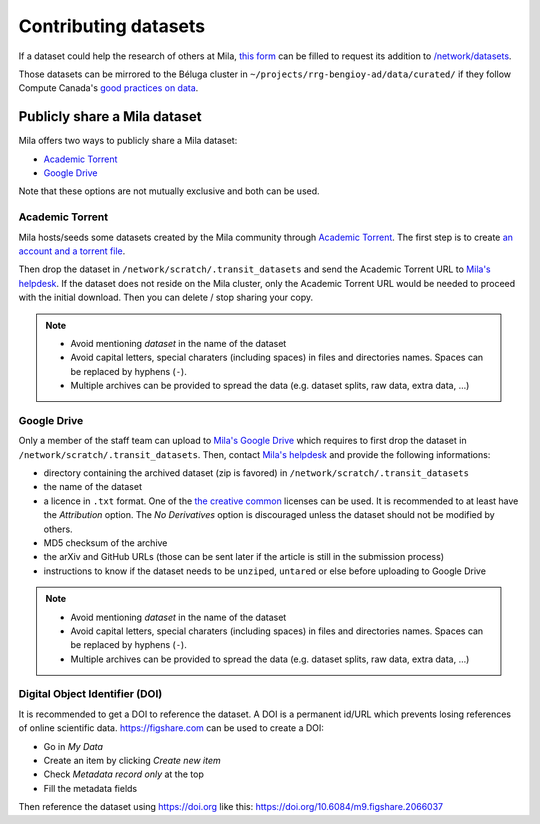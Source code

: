 Contributing datasets
=====================


If a dataset could help the research of others at Mila, `this form
<https://forms.gle/vDVwD2rZBmYHENgZA>`_ can be filled to request its addition
to `/network/datasets <Information.html#storage>`_.

Those datasets can be mirrored to the Béluga cluster in
``~/projects/rrg-bengioy-ad/data/curated/`` if they follow Compute Canada's
`good practices on data
<https://docs.computecanada.ca/wiki/AI_and_Machine_Learning#Managing_your_datasets>`_.


Publicly share a Mila dataset
-----------------------------

Mila offers two ways to publicly share a Mila dataset:

* `Academic Torrent <https://academictorrents.com>`_
* `Google Drive
  <https://drive.google.com/drive/folders/1peJ6VF9wQ-LeETgcdGxu1e4fo28JbtUt>`_

Note that these options are not mutually exclusive and both can be used.


Academic Torrent
^^^^^^^^^^^^^^^^

Mila hosts/seeds some datasets created by the Mila community through `Academic
Torrent <https://academictorrents.com>`_. The first step is to create `an
account and a torrent file <https://academictorrents.com/upload.php>`_.

Then drop the dataset in ``/network/scratch/.transit_datasets`` and send the
Academic Torrent URL to `Mila's helpdesk <https://it-support.mila.quebec>`_. If
the dataset does not reside on the Mila cluster, only the Academic Torrent URL
would be needed to proceed with the initial download. Then you can delete /
stop sharing your copy.

.. note::
   * Avoid mentioning *dataset* in the name of the dataset
   * Avoid capital letters, special charaters (including spaces) in files and
     directories names. Spaces can be replaced by hyphens (``-``).
   * Multiple archives can be provided to spread the data (e.g. dataset splits,
     raw data, extra data, ...)


Google Drive
^^^^^^^^^^^^

Only a member of the staff team can upload to `Mila's Google Drive
<https://drive.google.com/drive/folders/1peJ6VF9wQ-LeETgcdGxu1e4fo28JbtUt>`_
which requires to first drop the dataset in
``/network/scratch/.transit_datasets``. Then, contact `Mila's helpdesk
<https://it-support.mila.quebec>`_ and provide the following informations:

* directory containing the archived dataset (zip is favored) in
  ``/network/scratch/.transit_datasets``
* the name of the dataset
* a licence in ``.txt`` format. One of the `the creative common
  <https://creativecommons.org/about/cclicenses/>`_ licenses can be used. It is
  recommended to at least have the *Attribution* option. The *No Derivatives*
  option is discouraged unless the dataset should not be modified by others.
* MD5 checksum of the archive
* the arXiv and GitHub URLs (those can be sent later if the article is still in
  the submission process)
* instructions to know if the dataset needs to be ``unzip``\ed, ``untar``\ed or
  else before uploading to Google Drive

.. note::
   * Avoid mentioning *dataset* in the name of the dataset
   * Avoid capital letters, special charaters (including spaces) in files and
     directories names. Spaces can be replaced by hyphens (``-``).
   * Multiple archives can be provided to spread the data (e.g. dataset splits,
     raw data, extra data, ...)


Digital Object Identifier (DOI)
^^^^^^^^^^^^^^^^^^^^^^^^^^^^^^^

It is recommended to get a DOI to reference the dataset. A DOI is a permanent
id/URL which prevents losing references of online scientific data.
https://figshare.com can be used to create a DOI:

* Go in `My Data`
* Create an item by clicking `Create new item`
* Check `Metadata record only` at the top
* Fill the metadata fields

Then reference the dataset using https://doi.org like this:
https://doi.org/10.6084/m9.figshare.2066037
